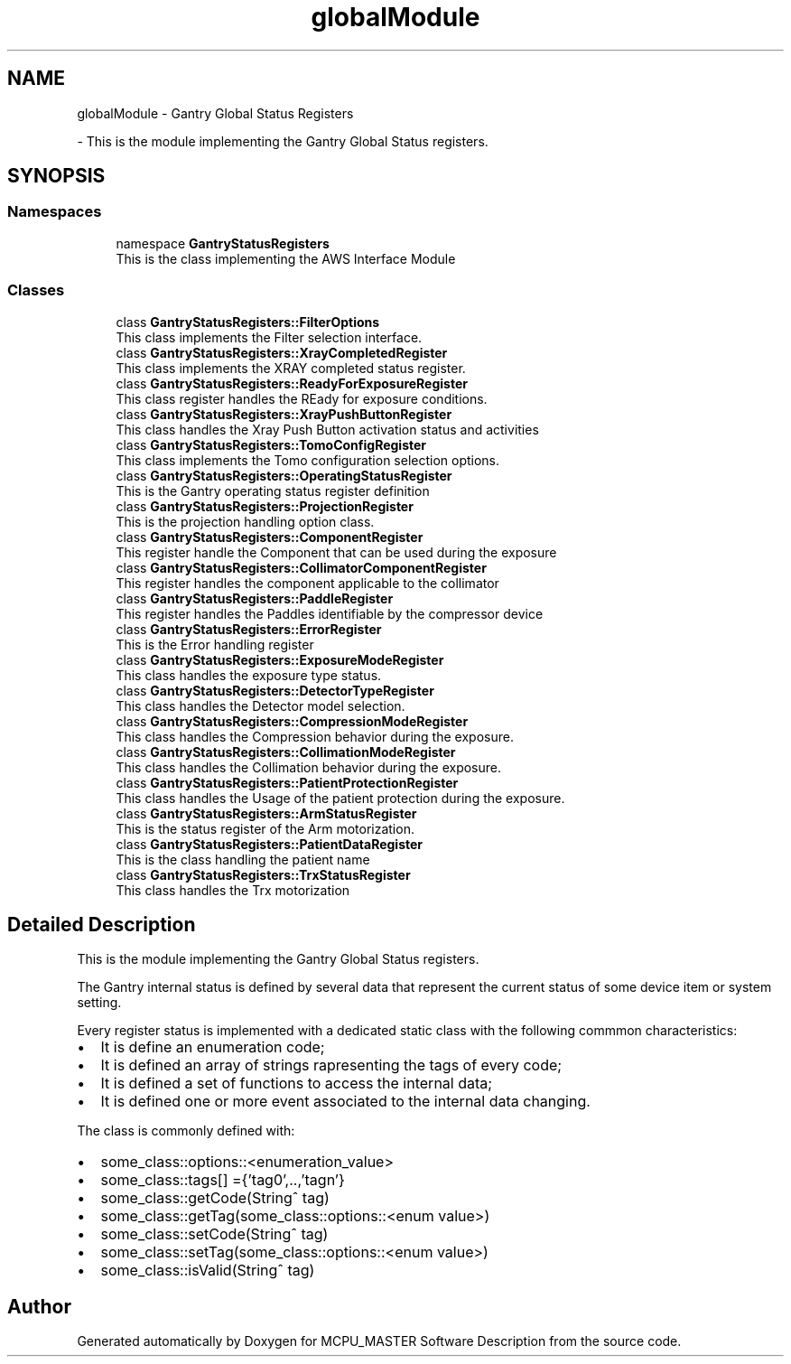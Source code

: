 .TH "globalModule" 3 "Mon Jul 24 2023" "MCPU_MASTER Software Description" \" -*- nroff -*-
.ad l
.nh
.SH NAME
globalModule \- Gantry Global Status Registers
.PP
 \- This is the module implementing the Gantry Global Status registers\&.  

.SH SYNOPSIS
.br
.PP
.SS "Namespaces"

.in +1c
.ti -1c
.RI "namespace \fBGantryStatusRegisters\fP"
.br
.RI "This is the class implementing the AWS Interface Module "
.in -1c
.SS "Classes"

.in +1c
.ti -1c
.RI "class \fBGantryStatusRegisters::FilterOptions\fP"
.br
.RI "This class implements the Filter selection interface\&. "
.ti -1c
.RI "class \fBGantryStatusRegisters::XrayCompletedRegister\fP"
.br
.RI "This class implements the XRAY completed status register\&."
.ti -1c
.RI "class \fBGantryStatusRegisters::ReadyForExposureRegister\fP"
.br
.RI "This class register handles the REady for exposure conditions\&. "
.ti -1c
.RI "class \fBGantryStatusRegisters::XrayPushButtonRegister\fP"
.br
.RI "This class handles the Xray Push Button activation status and activities "
.ti -1c
.RI "class \fBGantryStatusRegisters::TomoConfigRegister\fP"
.br
.RI "This class implements the Tomo configuration selection options\&. "
.ti -1c
.RI "class \fBGantryStatusRegisters::OperatingStatusRegister\fP"
.br
.RI "This is the Gantry operating status register definition"
.ti -1c
.RI "class \fBGantryStatusRegisters::ProjectionRegister\fP"
.br
.RI "This is the projection handling option class\&. "
.ti -1c
.RI "class \fBGantryStatusRegisters::ComponentRegister\fP"
.br
.RI "This register handle the Component that can be used during the exposure "
.ti -1c
.RI "class \fBGantryStatusRegisters::CollimatorComponentRegister\fP"
.br
.RI "This register handles the component applicable to the collimator "
.ti -1c
.RI "class \fBGantryStatusRegisters::PaddleRegister\fP"
.br
.RI "This register handles the Paddles identifiable by the compressor device "
.ti -1c
.RI "class \fBGantryStatusRegisters::ErrorRegister\fP"
.br
.RI "This is the Error handling register "
.ti -1c
.RI "class \fBGantryStatusRegisters::ExposureModeRegister\fP"
.br
.RI "This class handles the exposure type status\&. "
.ti -1c
.RI "class \fBGantryStatusRegisters::DetectorTypeRegister\fP"
.br
.RI "This class handles the Detector model selection\&. "
.ti -1c
.RI "class \fBGantryStatusRegisters::CompressionModeRegister\fP"
.br
.RI "This class handles the Compression behavior during the exposure\&. "
.ti -1c
.RI "class \fBGantryStatusRegisters::CollimationModeRegister\fP"
.br
.RI "This class handles the Collimation behavior during the exposure\&. "
.ti -1c
.RI "class \fBGantryStatusRegisters::PatientProtectionRegister\fP"
.br
.RI "This class handles the Usage of the patient protection during the exposure\&. "
.ti -1c
.RI "class \fBGantryStatusRegisters::ArmStatusRegister\fP"
.br
.RI "This is the status register of the Arm motorization\&. "
.ti -1c
.RI "class \fBGantryStatusRegisters::PatientDataRegister\fP"
.br
.RI "This is the class handling the patient name"
.ti -1c
.RI "class \fBGantryStatusRegisters::TrxStatusRegister\fP"
.br
.RI "This class handles the Trx motorization "
.in -1c
.SH "Detailed Description"
.PP 
This is the module implementing the Gantry Global Status registers\&. 

The Gantry internal status is defined by several data that represent the current status of some device item or system setting\&.
.PP
Every register status is implemented with a dedicated static class with the following commmon characteristics:
.IP "\(bu" 2
It is define an enumeration code;
.IP "\(bu" 2
It is defined an array of strings rapresenting the tags of every code;
.IP "\(bu" 2
It is defined a set of functions to access the internal data;
.IP "\(bu" 2
It is defined one or more event associated to the internal data changing\&.
.PP
.PP
The class is commonly defined with:
.IP "\(bu" 2
some_class::options::<enumeration_value>
.IP "\(bu" 2
some_class::tags[] ={'tag0',\&.\&.,'tagn'}
.IP "\(bu" 2
some_class::getCode(String^ tag)
.IP "\(bu" 2
some_class::getTag(some_class::options::<enum value>)
.IP "\(bu" 2
some_class::setCode(String^ tag)
.IP "\(bu" 2
some_class::setTag(some_class::options::<enum value>)
.IP "\(bu" 2
some_class::isValid(String^ tag)
.PP

.SH "Author"
.PP 
Generated automatically by Doxygen for MCPU_MASTER Software Description from the source code\&.
